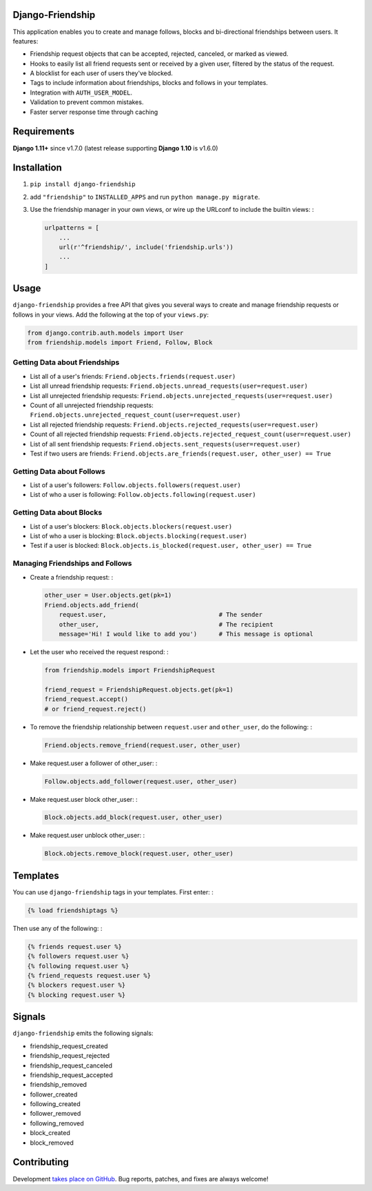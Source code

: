 Django-Friendship
=================

.. image:: https://secure.travis-ci.org/revsys/django-friendship.png
    :alt: Build Status
    :target: http://travis-ci.org/revsys/django-friendship

This application enables you to create and manage follows, blocks and bi-directional friendships between users. It features:

* Friendship request objects that can be accepted, rejected, canceled, or marked as viewed.
* Hooks to easily list all friend requests sent or received by a given user, filtered by the status of the request.
* A blocklist for each user of users they've blocked.
* Tags to include information about friendships, blocks and follows in your templates.
* Integration with ``AUTH_USER_MODEL``.
* Validation to prevent common mistakes.
* Faster server response time through caching

Requirements
============
**Django 1.11+** since v1.7.0 (latest release supporting **Django 1.10** is v1.6.0)

Installation
============

1. ``pip install django-friendship``
2. add ``"friendship"`` to ``INSTALLED_APPS`` and run ``python manage.py migrate``.
3. Use the friendship manager in your own views, or wire up the URLconf to include the builtin views: :

   .. code:: python

    urlpatterns = [
        ...
        url(r'^friendship/', include('friendship.urls'))
        ...
    ]

Usage
=====

``django-friendship`` provides a free API that gives you several ways to create and manage friendship requests or follows in your views. Add the following at the top of your ``views.py``:

.. code:: python

    from django.contrib.auth.models import User
    from friendship.models import Friend, Follow, Block

Getting Data about Friendships
~~~~~~~~~~~~~~~~~~~~~~~~~~~~~~

* List all of a user's friends: ``Friend.objects.friends(request.user)``
* List all unread friendship requests: ``Friend.objects.unread_requests(user=request.user)``
* List all unrejected friendship requests: ``Friend.objects.unrejected_requests(user=request.user)``
* Count of all unrejected friendship requests: ``Friend.objects.unrejected_request_count(user=request.user)``
* List all rejected friendship requests: ``Friend.objects.rejected_requests(user=request.user)``
* Count of all rejected friendship requests: ``Friend.objects.rejected_request_count(user=request.user)``
* List of all sent friendship requests: ``Friend.objects.sent_requests(user=request.user)``
* Test if two users are friends: ``Friend.objects.are_friends(request.user, other_user) == True``

Getting Data about Follows
~~~~~~~~~~~~~~~~~~~~~~~~~~
* List of a user's followers: ``Follow.objects.followers(request.user)``
* List of who a user is following: ``Follow.objects.following(request.user)``

Getting Data about Blocks
~~~~~~~~~~~~~~~~~~~~~~~~~~
* List of a user's blockers: ``Block.objects.blockers(request.user)``
* List of who a user is blocking: ``Block.objects.blocking(request.user)``
* Test if a user is blocked: ``Block.objects.is_blocked(request.user, other_user) == True``


Managing Friendships and Follows
~~~~~~~~~~~~~~~~~~~~~~~~~~~~~~~~

* Create a friendship request: :

  .. code:: python

    other_user = User.objects.get(pk=1)
    Friend.objects.add_friend(
        request.user,                               # The sender
        other_user,                                 # The recipient
        message='Hi! I would like to add you')      # This message is optional

* Let the user who received the request respond: :

  .. code:: python

    from friendship.models import FriendshipRequest

    friend_request = FriendshipRequest.objects.get(pk=1)
    friend_request.accept()
    # or friend_request.reject()

* To remove the friendship relationship between ``request.user`` and ``other_user``, do the following: :

  .. code:: python

    Friend.objects.remove_friend(request.user, other_user)

* Make request.user a follower of other_user: :

  .. code:: python

    Follow.objects.add_follower(request.user, other_user)


* Make request.user block other_user: :

  .. code:: python

    Block.objects.add_block(request.user, other_user)


* Make request.user unblock other_user: :

  .. code:: python

    Block.objects.remove_block(request.user, other_user)


Templates
=========

You can use ``django-friendship`` tags in your templates. First enter: :

.. code:: html+django

    {% load friendshiptags %}

Then use any of the following: :

.. code:: html+django

    {% friends request.user %}
    {% followers request.user %}
    {% following request.user %}
    {% friend_requests request.user %}
    {% blockers request.user %}
    {% blocking request.user %}


Signals
=======

``django-friendship`` emits the following signals:

* friendship_request_created
* friendship_request_rejected
* friendship_request_canceled
* friendship_request_accepted
* friendship_removed
* follower_created
* following_created
* follower_removed
* following_removed
* block_created
* block_removed


Contributing
============

Development `takes place on GitHub`__. Bug reports, patches, and fixes are always welcome!

__ https://github.com/revsys/django-friendship

